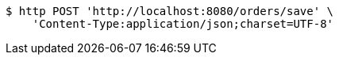 [source,bash]
----
$ http POST 'http://localhost:8080/orders/save' \
    'Content-Type:application/json;charset=UTF-8'
----